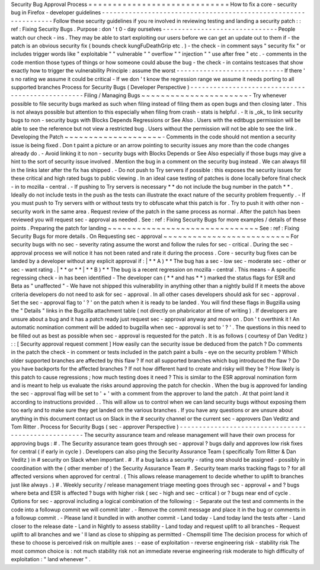 Security
Bug
Approval
Process
=
=
=
=
=
=
=
=
=
=
=
=
=
=
=
=
=
=
=
=
=
=
=
=
=
=
=
=
=
How
to
fix
a
core
-
security
bug
in
Firefox
-
developer
guidelines
-
-
-
-
-
-
-
-
-
-
-
-
-
-
-
-
-
-
-
-
-
-
-
-
-
-
-
-
-
-
-
-
-
-
-
-
-
-
-
-
-
-
-
-
-
-
-
-
-
-
-
-
-
-
-
-
-
-
-
-
-
-
-
-
Follow
these
security
guidelines
if
you
re
involved
in
reviewing
testing
and
landing
a
security
patch
:
:
ref
:
Fixing
Security
Bugs
.
Purpose
:
don
'
t
0
-
day
ourselves
-
-
-
-
-
-
-
-
-
-
-
-
-
-
-
-
-
-
-
-
-
-
-
-
-
-
-
-
-
-
People
watch
our
check
-
ins
.
They
may
be
able
to
start
exploiting
our
users
before
we
can
get
an
update
out
to
them
if
-
the
patch
is
an
obvious
security
fix
(
bounds
check
kungFuDeathGrip
etc
.
)
-
the
check
-
in
comment
says
"
security
fix
"
or
includes
trigger
words
like
"
exploitable
"
"
vulnerable
"
"
overflow
"
"
injection
"
"
use
after
free
"
etc
.
-
comments
in
the
code
mention
those
types
of
things
or
how
someone
could
abuse
the
bug
-
the
check
-
in
contains
testcases
that
show
exactly
how
to
trigger
the
vulnerability
Principle
:
assume
the
worst
-
-
-
-
-
-
-
-
-
-
-
-
-
-
-
-
-
-
-
-
-
-
-
-
-
-
-
-
If
there
'
s
no
rating
we
assume
it
could
be
critical
-
If
we
don
'
t
know
the
regression
range
we
assume
it
needs
porting
to
all
supported
branches
Process
for
Security
Bugs
(
Developer
Perspective
)
-
-
-
-
-
-
-
-
-
-
-
-
-
-
-
-
-
-
-
-
-
-
-
-
-
-
-
-
-
-
-
-
-
-
-
-
-
-
-
-
-
-
-
-
-
-
-
-
-
Filing
/
Managing
Bugs
~
~
~
~
~
~
~
~
~
~
~
~
~
~
~
~
~
~
~
~
~
~
-
Try
whenever
possible
to
file
security
bugs
marked
as
such
when
filing
instead
of
filing
them
as
open
bugs
and
then
closing
later
.
This
is
not
always
possible
but
attention
to
this
especially
when
filing
from
crash
-
stats
is
helpful
.
-
It
is
_ok_
to
link
security
bugs
to
non
-
security
bugs
with
Blocks
Depends
Regressions
or
See
Also
.
Users
with
the
editbugs
permission
will
be
able
to
see
the
reference
but
not
view
a
restricted
bug
.
Users
without
the
permission
will
not
be
able
to
see
the
link
.
Developing
the
Patch
~
~
~
~
~
~
~
~
~
~
~
~
~
~
~
~
~
~
~
~
-
Comments
in
the
code
should
not
mention
a
security
issue
is
being
fixed
.
Don
t
paint
a
picture
or
an
arrow
pointing
to
security
issues
any
more
than
the
code
changes
already
do
.
-
Avoid
linking
it
to
non
-
security
bugs
with
Blocks
Depends
or
See
Also
especially
if
those
bugs
may
give
a
hint
to
the
sort
of
security
issue
involved
.
Mention
the
bug
in
a
comment
on
the
security
bug
instead
.
We
can
always
fill
in
the
links
later
after
the
fix
has
shipped
.
-
Do
not
push
to
Try
servers
if
possible
:
this
exposes
the
security
issues
for
these
critical
and
high
rated
bugs
to
public
viewing
.
In
an
ideal
case
testing
of
patches
is
done
locally
before
final
check
-
in
to
mozilla
-
central
.
-
If
pushing
to
Try
servers
is
necessary
*
*
do
not
include
the
bug
number
in
the
patch
*
*
.
Ideally
do
not
include
tests
in
the
push
as
the
tests
can
illustrate
the
exact
nature
of
the
security
problem
frequently
.
-
If
you
must
push
to
Try
servers
with
or
without
tests
try
to
obfuscate
what
this
patch
is
for
.
Try
to
push
it
with
other
non
-
security
work
in
the
same
area
.
Request
review
of
the
patch
in
the
same
process
as
normal
.
After
the
patch
has
been
reviewed
you
will
request
sec
-
approval
as
needed
.
See
:
ref
:
Fixing
Security
Bugs
for
more
examples
/
details
of
these
points
.
Preparing
the
patch
for
landing
~
~
~
~
~
~
~
~
~
~
~
~
~
~
~
~
~
~
~
~
~
~
~
~
~
~
~
~
~
~
~
See
:
ref
:
Fixing
Security
Bugs
for
more
details
.
On
Requesting
sec
-
approval
~
~
~
~
~
~
~
~
~
~
~
~
~
~
~
~
~
~
~
~
~
~
~
~
~
~
For
security
bugs
with
no
sec
-
severity
rating
assume
the
worst
and
follow
the
rules
for
sec
-
critical
.
During
the
sec
-
approval
process
we
will
notice
it
has
not
been
rated
and
rate
it
during
the
process
.
Core
-
security
bug
fixes
can
be
landed
by
a
developer
without
any
explicit
approval
if
:
|
*
*
A
)
*
*
The
bug
has
a
sec
-
low
sec
-
moderate
sec
-
other
or
sec
-
want
rating
.
|
*
*
or
*
*
|
*
*
B
)
*
*
The
bug
is
a
recent
regression
on
mozilla
-
central
.
This
means
-
A
specific
regressing
check
-
in
has
been
identified
-
The
developer
can
(
*
*
and
has
*
*
)
marked
the
status
flags
for
ESR
and
Beta
as
"
unaffected
"
-
We
have
not
shipped
this
vulnerability
in
anything
other
than
a
nightly
build
If
it
meets
the
above
criteria
developers
do
not
need
to
ask
for
sec
-
approval
.
In
all
other
cases
developers
should
ask
for
sec
-
approval
.
Set
the
sec
-
approval
flag
to
'
?
'
on
the
patch
when
it
is
ready
to
be
landed
.
You
will
find
these
flags
in
Bugzilla
using
the
"
Details
"
links
in
the
Bugzilla
attachment
table
(
not
directly
on
phabricator
at
time
of
writing
)
.
If
developers
are
unsure
about
a
bug
and
it
has
a
patch
ready
just
request
sec
-
approval
anyway
and
move
on
.
Don
'
t
overthink
it
!
An
automatic
nomination
comment
will
be
added
to
bugzilla
when
sec
-
approval
is
set
to
'
?
'
.
The
questions
in
this
need
to
be
filled
out
as
best
as
possible
when
sec
-
approval
is
requested
for
the
patch
.
It
is
as
follows
(
courtesy
of
Dan
Veditz
)
:
:
[
Security
approval
request
comment
]
How
easily
can
the
security
issue
be
deduced
from
the
patch
?
Do
comments
in
the
patch
the
check
-
in
comment
or
tests
included
in
the
patch
paint
a
bulls
-
eye
on
the
security
problem
?
Which
older
supported
branches
are
affected
by
this
flaw
?
If
not
all
supported
branches
which
bug
introduced
the
flaw
?
Do
you
have
backports
for
the
affected
branches
?
If
not
how
different
hard
to
create
and
risky
will
they
be
?
How
likely
is
this
patch
to
cause
regressions
;
how
much
testing
does
it
need
?
This
is
similar
to
the
ESR
approval
nomination
form
and
is
meant
to
help
us
evaluate
the
risks
around
approving
the
patch
for
checkin
.
When
the
bug
is
approved
for
landing
the
sec
-
approval
flag
will
be
set
to
'
+
'
with
a
comment
from
the
approver
to
land
the
patch
.
At
that
point
land
it
according
to
instructions
provided
.
.
This
will
allow
us
to
control
when
we
can
land
security
bugs
without
exposing
them
too
early
and
to
make
sure
they
get
landed
on
the
various
branches
.
If
you
have
any
questions
or
are
unsure
about
anything
in
this
document
contact
us
on
Slack
in
the
#
security
channel
or
the
current
sec
-
approvers
Dan
Veditz
and
Tom
Ritter
.
Process
for
Security
Bugs
(
sec
-
approver
Perspective
)
-
-
-
-
-
-
-
-
-
-
-
-
-
-
-
-
-
-
-
-
-
-
-
-
-
-
-
-
-
-
-
-
-
-
-
-
-
-
-
-
-
-
-
-
-
-
-
-
-
-
-
-
The
security
assurance
team
and
release
management
will
have
their
own
process
for
approving
bugs
:
#
.
The
Security
assurance
team
goes
through
sec
-
approval
?
bugs
daily
and
approves
low
risk
fixes
for
central
(
if
early
in
cycle
)
.
Developers
can
also
ping
the
Security
Assurance
Team
(
specifically
Tom
Ritter
&
Dan
Veditz
)
in
#
security
on
Slack
when
important
.
#
.
If
a
bug
lacks
a
security
-
rating
one
should
be
assigned
-
possibly
in
coordination
with
the
(
other
member
of
)
the
Security
Assurance
Team
#
.
Security
team
marks
tracking
flags
to
?
for
all
affected
versions
when
approved
for
central
.
(
This
allows
release
management
to
decide
whether
to
uplift
to
branches
just
like
always
.
)
#
.
Weekly
security
/
release
management
triage
meeting
goes
through
sec
-
approval
+
and
?
bugs
where
beta
and
ESR
is
affected
?
bugs
with
higher
risk
(
sec
-
high
and
sec
-
critical
)
or
?
bugs
near
end
of
cycle
.
Options
for
sec
-
approval
including
a
logical
combination
of
the
following
:
-
Separate
out
the
test
and
comments
in
the
code
into
a
followup
commit
we
will
commit
later
.
-
Remove
the
commit
message
and
place
it
in
the
bug
or
comments
in
a
followup
commit
.
-
Please
land
it
bundled
in
with
another
commit
-
Land
today
-
Land
today
land
the
tests
after
-
Land
closer
to
the
release
date
-
Land
in
Nightly
to
assess
stability
-
Land
today
and
request
uplift
to
all
branches
-
Request
uplift
to
all
branches
and
we
'
ll
land
as
close
to
shipping
as
permitted
-
Chemspill
time
The
decision
process
for
which
of
these
to
choose
is
perceived
risk
on
multiple
axes
:
-
ease
of
exploitation
-
reverse
engineering
risk
-
stability
risk
The
most
common
choice
is
:
not
much
stability
risk
not
an
immediate
reverse
engineering
risk
moderate
to
high
difficulty
of
exploitation
:
"
land
whenever
"
.
